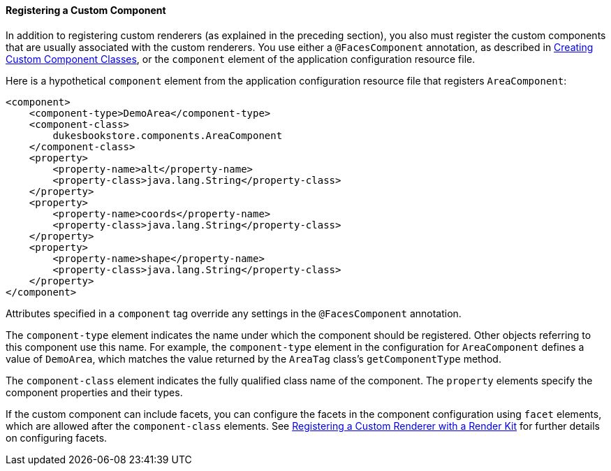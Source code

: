 [[BNAXI]][[registering-a-custom-component]]

==== Registering a Custom Component

In addition to registering custom renderers (as explained in the
preceding section), you also must register the custom components that
are usually associated with the custom renderers. You use either a
`@FacesComponent` annotation, as described in
link:jsf-custom/jsf-custom005.html#BNAVU[Creating Custom Component Classes], or the
`component` element of the application configuration resource file.

Here is a hypothetical `component` element from the application
configuration resource file that registers `AreaComponent`:

[source,oac_no_warn]
----
<component>
    <component-type>DemoArea</component-type>
    <component-class>
        dukesbookstore.components.AreaComponent
    </component-class>
    <property>
        <property-name>alt</property-name>
        <property-class>java.lang.String</property-class>
    </property>
    <property>
        <property-name>coords</property-name>
        <property-class>java.lang.String</property-class>
    </property>
    <property>
        <property-name>shape</property-name>
        <property-class>java.lang.String</property-class>
    </property>
</component>
----

Attributes specified in a `component` tag override any settings in the
`@FacesComponent` annotation.

The `component-type` element indicates the name under which the
component should be registered. Other objects referring to this
component use this name. For example, the `component-type` element in
the configuration for `AreaComponent` defines a value of `DemoArea`,
which matches the value returned by the `AreaTag` class's
`getComponentType` method.

The `component-class` element indicates the fully qualified class name
of the component. The `property` elements specify the component
properties and their types.

If the custom component can include facets, you can configure the facets
in the component configuration using `facet` elements, which are allowed
after the `component-class` elements. See
link:jsf-configure011.html#BNAXH[Registering a Custom Renderer with a
Render Kit] for further details on configuring facets.


